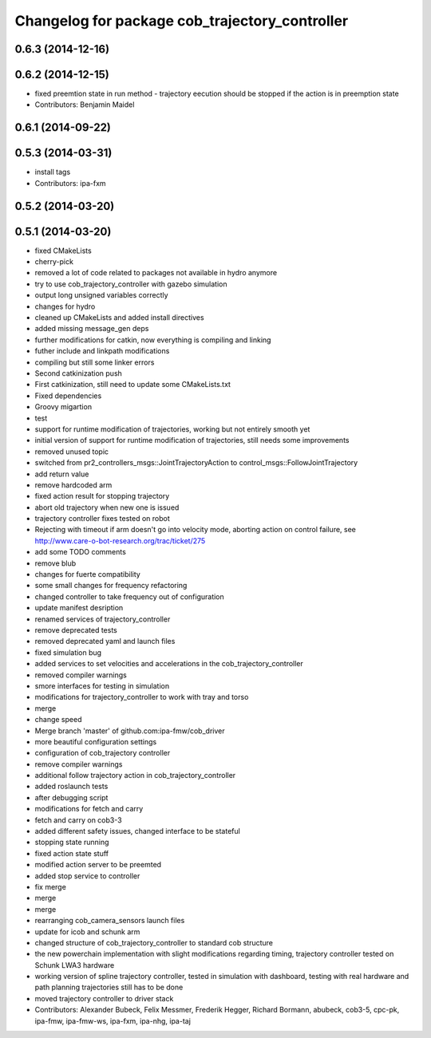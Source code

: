 ^^^^^^^^^^^^^^^^^^^^^^^^^^^^^^^^^^^^^^^^^^^^^^^
Changelog for package cob_trajectory_controller
^^^^^^^^^^^^^^^^^^^^^^^^^^^^^^^^^^^^^^^^^^^^^^^

0.6.3 (2014-12-16)
------------------

0.6.2 (2014-12-15)
------------------
* fixed preemtion state in run method - trajectory eecution should be stopped if the action is in preemption state
* Contributors: Benjamin Maidel

0.6.1 (2014-09-22)
------------------

0.5.3 (2014-03-31)
------------------
* install tags
* Contributors: ipa-fxm

0.5.2 (2014-03-20)
------------------

0.5.1 (2014-03-20)
------------------
* fixed CMakeLists
* cherry-pick
* removed a lot of code related to packages not available in hydro anymore
* try to use cob_trajectory_controller with gazebo simulation
* output long unsigned variables correctly
* changes for hydro
* cleaned up CMakeLists and added install directives
* added missing message_gen deps
* further modifications for catkin, now everything is compiling and linking
* futher include and linkpath modifications
* compiling but still some linker errors
* Second catkinization push
* First catkinization, still need to update some CMakeLists.txt
* Fixed dependencies
* Groovy migartion
* test
* support for runtime modification of trajectories, working but not entirely smooth yet
* initial version of support for runtime modification of trajectories, still needs some improvements
* removed unused topic
* switched from pr2_controllers_msgs::JointTrajectoryAction to control_msgs::FollowJointTrajectory
* add return value
* remove hardcoded arm
* fixed action result for stopping trajectory
* abort old trajectory when new one is issued
* trajectory controller fixes tested on robot
* Rejecting with timeout if arm doesn't go into velocity mode, aborting action on control failure, see http://www.care-o-bot-research.org/trac/ticket/275
* add some TODO comments
* remove blub
* changes for fuerte compatibility
* some small changes for frequency refactoring
* changed controller to take frequency out of configuration
* update manifest desription
* renamed services of trajectory_controller
* remove deprecated tests
* removed deprecated yaml and launch files
* fixed simulation bug
* added services to set velocities and accelerations in the cob_trajectory_controller
* removed compiler warnings
* smore interfaces for testing in simulation
* modifications for trajectory_controller to work with tray and torso
* merge
* change speed
* Merge branch 'master' of github.com:ipa-fmw/cob_driver
* more beautiful configuration settings
* configuration of cob_trajectory controller
* remove compiler warnings
* additional follow trajectory action in cob_trajectory_controller
* added roslaunch tests
* after debugging script
* modifications for fetch and carry
* fetch and carry on cob3-3
* added different safety issues, changed interface to be stateful
* stopping state running
* fixed action state stuff
* modified action server to be preemted
* added stop service to controller
* fix merge
* merge
* merge
* rearranging cob_camera_sensors launch files
* update for icob and schunk arm
* changed structure of cob_trajectory_controller to standard cob structure
* the new powerchain implementation with slight modifications regarding timing, trajectory controller tested on Schunk LWA3 hardware
* working version of spline trajectory controller, tested in simulation with dashboard, testing with real hardware and path planning trajectories still has to be done
* moved trajectory controller to driver stack
* Contributors: Alexander Bubeck, Felix Messmer, Frederik Hegger, Richard Bormann, abubeck, cob3-5, cpc-pk, ipa-fmw, ipa-fmw-ws, ipa-fxm, ipa-nhg, ipa-taj
